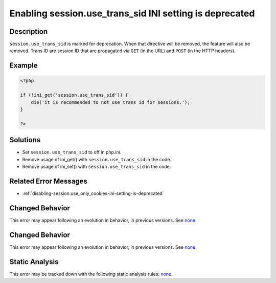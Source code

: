 .. _enabling-session.use_trans_sid-ini-setting-is-deprecated:

Enabling session.use_trans_sid INI setting is deprecated
--------------------------------------------------------
 
.. meta::
	:description:
		Enabling session.use_trans_sid INI setting is deprecated: ``session.
	:og:image: https://php-errors.readthedocs.io/en/latest/_static/logo.png
	:og:type: article
	:og:title: Enabling session.use_trans_sid INI setting is deprecated
	:og:description: ``session
	:og:url: https://php-errors.readthedocs.io/en/latest/messages/enabling-session.use_trans_sid-ini-setting-is-deprecated.html
	:og:locale: en
	:twitter:card: summary_large_image
	:twitter:site: @exakat
	:twitter:title: Enabling session.use_trans_sid INI setting is deprecated
	:twitter:description: Enabling session.use_trans_sid INI setting is deprecated: ``session
	:twitter:creator: @exakat
	:twitter:image:src: https://php-errors.readthedocs.io/en/latest/_static/logo.png

.. raw:: html

	<script type="application/ld+json">{"@context":"https:\/\/schema.org","@graph":[{"@type":"WebPage","@id":"https:\/\/php-errors.readthedocs.io\/en\/latest\/tips\/enabling-session.use_trans_sid-ini-setting-is-deprecated.html","url":"https:\/\/php-errors.readthedocs.io\/en\/latest\/tips\/enabling-session.use_trans_sid-ini-setting-is-deprecated.html","name":"Enabling session.use_trans_sid INI setting is deprecated","isPartOf":{"@id":"https:\/\/www.exakat.io\/"},"datePublished":"Thu, 18 Sep 2025 04:54:44 +0000","dateModified":"Thu, 18 Sep 2025 04:54:44 +0000","description":"``session","inLanguage":"en-US","potentialAction":[{"@type":"ReadAction","target":["https:\/\/php-tips.readthedocs.io\/en\/latest\/tips\/enabling-session.use_trans_sid-ini-setting-is-deprecated.html"]}]},{"@type":"WebSite","@id":"https:\/\/www.exakat.io\/","url":"https:\/\/www.exakat.io\/","name":"Exakat","description":"Smart PHP static analysis","inLanguage":"en-US"}]}</script>

Description
___________
 
``session.use_trans_sid`` is marked for deprecation. When that directive will be removed, the feature will also be removed. Trans ID are session ID that are propagated via ``GET`` (in the URL) and ``POST`` (in the HTTP headers).

Example
_______

.. code-block:: php

   <?php
   
   if (!ini_get('session.use_trans_sid')) {
       die('it is recommended to not use trans id for sessions.');
   }
   
   ?>

Solutions
_________

+ Set ``session.use_trans_sid`` to off in php.ini.
+ Remove usage of  ini_get() with ``session.use_trans_sid`` in the code.
+ Remove usage of  ini_set() with ``session.use_trans_sid`` in the code.

Related Error Messages
______________________

+ :ref:`disabling-session.use_only_cookies-ini-setting-is-deprecated`

Changed Behavior
________________

This error may appear following an evolution in behavior, in previous versions. See `none <https://php-changed-behaviors.readthedocs.io/en/latest/behavior/none.html>`_.

Changed Behavior
________________

This error may appear following an evolution in behavior, in previous versions. See `none <https://php-changed-behaviors.readthedocs.io/en/latest/behavior/none.html>`_.

Static Analysis
_______________

This error may be tracked down with the following static analysis rules: `none <https://exakat.readthedocs.io/en/latest/Reference/Rules/none.html>`_.
